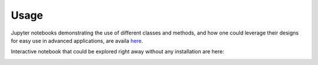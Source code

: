 =====
Usage
=====

Jupyter notebooks demonstrating the use of different classes and methods, and how one could leverage their designs for easy use in advanced applications, are availa `here <https://github.com/raamana/kernelmethods/tree/master/demo_tutorials>`_.

Interactive notebook that could be explored right away without any installation are here:


.. image:: https://mybinder.org/badge_logo.svg
 :target: https://mybinder.org/v2/gh/raamana/kernelmethods/master?filepath=demo_tutorials%2Fdemo_kernelmethods.ipynb
